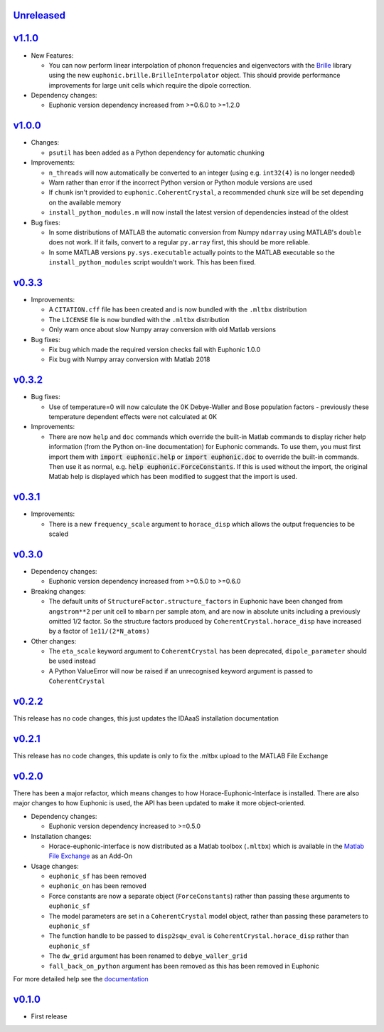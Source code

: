 `Unreleased <https://github.com/pace-neutrons/horace-euphonic-interface/compare/v1.1.0...HEAD>`_
----------

`v1.1.0 <https://github.com/pace-neutrons/horace-euphonic-interface/compare/v1.0.0...v1.1.0>`_
------

- New Features:

  - You can now perform linear interpolation of phonon frequencies and
    eigenvectors with the `Brille <https://brille.github.io/stable/index.html>`_
    library using the new ``euphonic.brille.BrilleInterpolator``
    object. This should provide performance improvements for large unit
    cells which require the dipole correction.

- Dependency changes:

  - Euphonic version dependency increased from >=0.6.0 to >=1.2.0

`v1.0.0 <https://github.com/pace-neutrons/horace-euphonic-interface/compare/v0.3.3...v1.0.0>`_
------

- Changes:

  - ``psutil`` has been added as a Python dependency for automatic chunking

- Improvements:

  - ``n_threads`` will now automatically be converted to an integer (using e.g.
    ``int32(4)`` is no longer needed)
  - Warn rather than error if the incorrect Python version or Python module
    versions are used
  - If ``chunk`` isn't provided to ``euphonic.CoherentCrystal``, a recommended chunk
    size will be set depending on the available memory
  - ``install_python_modules.m`` will now install the latest version of dependencies
    instead of the oldest

- Bug fixes:

  - In some distributions of MATLAB the automatic conversion from Numpy ``ndarray`` using
    MATLAB's ``double`` does not work. If it fails, convert to a regular ``py.array``
    first, this should be more reliable.
  - In some MATLAB versions ``py.sys.executable`` actually points to the MATLAB executable
    so the ``install_python_modules`` script wouldn't work. This has been fixed.

`v0.3.3 <https://github.com/pace-neutrons/horace-euphonic-interface/compare/v0.3.2...v0.3.3>`_
------

- Improvements:

  - A ``CITATION.cff`` file has been created and  is now bundled with the ``.mltbx`` distribution
  - The ``LICENSE`` file is now bundled with the ``.mltbx`` distribution
  - Only warn once about slow Numpy array conversion with old Matlab versions

- Bug fixes:

  - Fix bug which made the required version checks fail with Euphonic 1.0.0
  - Fix bug with Numpy array conversion with Matlab 2018

`v0.3.2 <https://github.com/pace-neutrons/horace-euphonic-interface/compare/v0.3.1...v0.3.2>`_
----------

- Bug fixes:

  - Use of temperature=0 will now calculate the 0K Debye-Waller and Bose
    population factors - previously these temperature dependent effects
    were not calculated at 0K

- Improvements:

  - There are now ``help`` and ``doc`` commands which override the built-in
    Matlab commands to display richer help information (from the Python
    on-line documentation) for Euphonic commands.
    To use them, you must first import them with :code:`import euphonic.help`
    or :code:`import euphonic.doc` to override the built-in commands.
    Then use it as normal, e.g. :code:`help euphonic.ForceConstants`.
    If this is used without the import, the original Matlab help is displayed
    which has been modified to suggest that the import is used.

`v0.3.1 <https://github.com/pace-neutrons/horace-euphonic-interface/compare/v0.3.0...v0.3.1>`_
------

- Improvements:

  - There is a new ``frequency_scale`` argument to ``horace_disp`` which
    allows the output frequencies to be scaled

`v0.3.0 <https://github.com/pace-neutrons/horace-euphonic-interface/compare/v0.2.2...v0.3.0>`_
------

- Dependency changes:

  - Euphonic version dependency increased from >=0.5.0 to >=0.6.0

- Breaking changes:

  - The default units of ``StructureFactor.structure_factors`` in Euphonic have been
    changed from ``angstrom**2`` per unit cell to ``mbarn`` per sample atom, and are
    now in absolute units including a previously omitted 1/2 factor. So the structure
    factors produced by ``CoherentCrystal.horace_disp`` have increased by a factor of
    ``1e11/(2*N_atoms)``

- Other changes:

  - The ``eta_scale`` keyword argument to ``CoherentCrystal`` has been deprecated,
    ``dipole_parameter`` should be used instead
  - A Python ValueError will now be raised if an unrecognised keyword argument is
    passed to ``CoherentCrystal``

`v0.2.2 <https://github.com/pace-neutrons/horace-euphonic-interface/compare/v0.2.1...v0.2.2>`_
------

This release has no code changes, this just updates the IDAaaS installation documentation

`v0.2.1 <https://github.com/pace-neutrons/horace-euphonic-interface/compare/v0.2.0...v0.2.1>`_
----------

This release has no code changes, this update is only to fix the .mltbx upload to the MATLAB File Exchange

`v0.2.0 <https://github.com/pace-neutrons/horace-euphonic-interface/compare/v0.1.0...v0.2.0>`_
----------

There has been a major refactor, which means changes to how
Horace-Euphonic-Interface is installed. There are also major changes
to how Euphonic is used, the API has been updated to make it more
object-oriented.

- Dependency changes:

  - Euphonic version dependency increased to >=0.5.0

- Installation changes:

  - Horace-euphonic-interface is now distributed as a Matlab toolbox (``.mltbx``)
    which is available in the `Matlab File Exchange <https://www.mathworks.com/matlabcentral/fileexchange/>`_ as an Add-On

- Usage changes:

  - ``euphonic_sf`` has been removed
  - ``euphonic_on`` has been removed
  - Force constants are now a separate object (``ForceConstants``) rather than
    passing these arguments to ``euphonic_sf``
  - The model parameters are set in a ``CoherentCrystal`` model object, rather than
    passing these parameters to ``euphonic_sf``
  - The function handle to be passed to ``disp2sqw_eval`` is ``CoherentCrystal.horace_disp`` rather than ``euphonic_sf``
  - The ``dw_grid`` argument has been renamed to ``debye_waller_grid``
  - ``fall_back_on_python`` argument has been removed as this has been removed in Euphonic

For more detailed help see the `documentation <https://horace-euphonic-interface.readthedocs.io/en/latest/>`_

`v0.1.0 <https://github.com/pace-neutrons/horace-euphonic-interface/compare/81607231b...v0.1.0>`_
------

- First release
